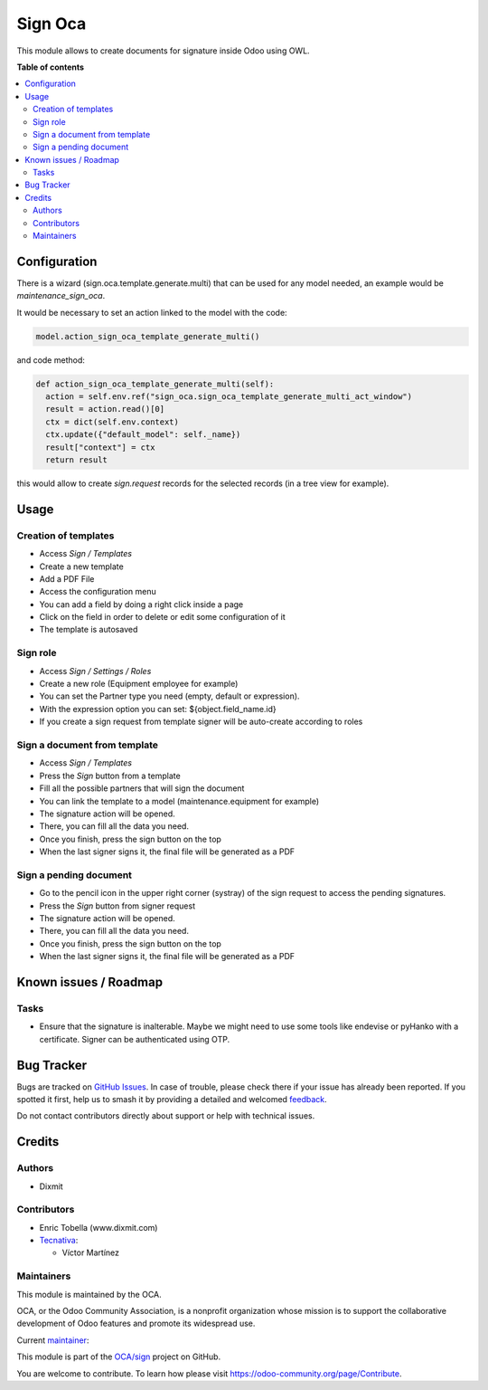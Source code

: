 ========
Sign Oca
========

.. 
   !!!!!!!!!!!!!!!!!!!!!!!!!!!!!!!!!!!!!!!!!!!!!!!!!!!!
   !! This file is generated by oca-gen-addon-readme !!
   !! changes will be overwritten.                   !!
   !!!!!!!!!!!!!!!!!!!!!!!!!!!!!!!!!!!!!!!!!!!!!!!!!!!!
   !! source digest: sha256:afe506e33f2b77ce387a306b2852f7e337d1a0287fde13a189962579d111b1bb
   !!!!!!!!!!!!!!!!!!!!!!!!!!!!!!!!!!!!!!!!!!!!!!!!!!!!

.. |badge1| image:: https://img.shields.io/badge/maturity-Beta-yellow.png
    :target: https://odoo-community.org/page/development-status
    :alt: Beta
.. |badge2| image:: https://img.shields.io/badge/licence-AGPL--3-blue.png
    :target: http://www.gnu.org/licenses/agpl-3.0-standalone.html
    :alt: License: AGPL-3
.. |badge3| image:: https://img.shields.io/badge/github-OCA%2Fsign-lightgray.png?logo=github
    :target: https://github.com/OCA/sign/tree/14.0/sign_oca
    :alt: OCA/sign
.. |badge4| image:: https://img.shields.io/badge/weblate-Translate%20me-F47D42.png
    :target: https://translation.odoo-community.org/projects/sign-14-0/sign-14-0-sign_oca
    :alt: Translate me on Weblate
.. |badge5| image:: https://img.shields.io/badge/runboat-Try%20me-875A7B.png
    :target: https://runboat.odoo-community.org/builds?repo=OCA/sign&target_branch=14.0
    :alt: Try me on Runboat

|badge1| |badge2| |badge3| |badge4| |badge5|

This module allows to create documents for signature inside Odoo using OWL.

**Table of contents**

.. contents::
   :local:

Configuration
=============

There is a wizard (sign.oca.template.generate.multi) that can be used for any model needed, an example would be `maintenance_sign_oca`.

It would be necessary to set an action linked to the model with the code:

.. code-block:: xml

  model.action_sign_oca_template_generate_multi()

and code method:

.. code-block:: python

    def action_sign_oca_template_generate_multi(self):
      action = self.env.ref("sign_oca.sign_oca_template_generate_multi_act_window")
      result = action.read()[0]
      ctx = dict(self.env.context)
      ctx.update({"default_model": self._name})
      result["context"] = ctx
      return result

this would allow to create `sign.request` records for the selected records (in a tree view for example).

Usage
=====

Creation of templates
~~~~~~~~~~~~~~~~~~~~~

*  Access `Sign / Templates`
*  Create a new template
*  Add a PDF File
*  Access the configuration menu
*  You can add a field by doing a right click inside a page
*  Click on the field in order to delete or edit some configuration of it
*  The template is autosaved

Sign role
~~~~~~~~~~

*  Access `Sign / Settings / Roles`
*  Create a new role (Equipment employee for example)
*  You can set the Partner type you need (empty, default or expression).
*  With the expression option you can set: ${object.field_name.id}
*  If you create a sign request from template signer will be auto-create according to roles


Sign a document from template
~~~~~~~~~~~~~~~~~~~~~~~~~~~~~

*  Access `Sign / Templates`
*  Press the `Sign` button from a template
*  Fill all the possible partners that will sign the document
*  You can link the template to a model (maintenance.equipment for example)
*  The signature action will be opened.
*  There, you can fill all the data you need.
*  Once you finish, press the sign button on the top
*  When the last signer signs it, the final file will be generated as a PDF


Sign a pending document
~~~~~~~~~~~~~~~~~~~~~~~

*  Go to the pencil icon in the upper right corner (systray) of the sign request to access the pending signatures.
*  Press the `Sign` button from signer request
*  The signature action will be opened.
*  There, you can fill all the data you need.
*  Once you finish, press the sign button on the top
*  When the last signer signs it, the final file will be generated as a PDF

Known issues / Roadmap
======================

Tasks
~~~~~

*  Ensure that the signature is inalterable.
   Maybe we might need to use some tools like endevise or pyHanko with a certificate.
   Signer can be authenticated using OTP.

Bug Tracker
===========

Bugs are tracked on `GitHub Issues <https://github.com/OCA/sign/issues>`_.
In case of trouble, please check there if your issue has already been reported.
If you spotted it first, help us to smash it by providing a detailed and welcomed
`feedback <https://github.com/OCA/sign/issues/new?body=module:%20sign_oca%0Aversion:%2014.0%0A%0A**Steps%20to%20reproduce**%0A-%20...%0A%0A**Current%20behavior**%0A%0A**Expected%20behavior**>`_.

Do not contact contributors directly about support or help with technical issues.

Credits
=======

Authors
~~~~~~~

* Dixmit

Contributors
~~~~~~~~~~~~

* Enric Tobella (www.dixmit.com)


* `Tecnativa <https://www.tecnativa.com>`_:

  * Víctor Martínez

Maintainers
~~~~~~~~~~~

This module is maintained by the OCA.

.. image:: https://odoo-community.org/logo.png
   :alt: Odoo Community Association
   :target: https://odoo-community.org

OCA, or the Odoo Community Association, is a nonprofit organization whose
mission is to support the collaborative development of Odoo features and
promote its widespread use.

.. |maintainer-etobella| image:: https://github.com/etobella.png?size=40px
    :target: https://github.com/etobella
    :alt: etobella

Current `maintainer <https://odoo-community.org/page/maintainer-role>`__:

|maintainer-etobella| 

This module is part of the `OCA/sign <https://github.com/OCA/sign/tree/14.0/sign_oca>`_ project on GitHub.

You are welcome to contribute. To learn how please visit https://odoo-community.org/page/Contribute.
